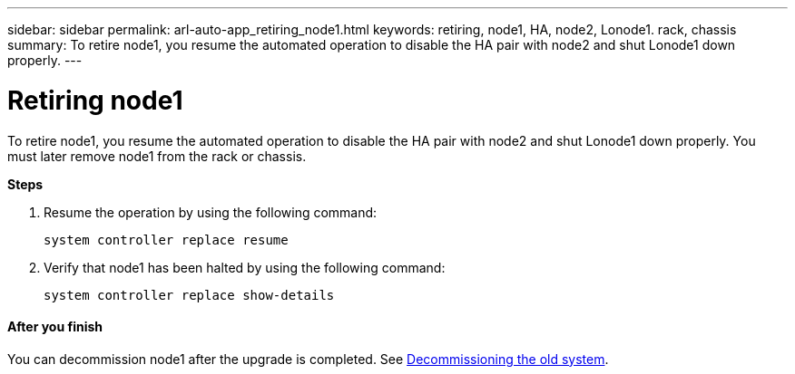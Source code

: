 ---
sidebar: sidebar
permalink: arl-auto-app_retiring_node1.html
keywords: retiring, node1, HA, node2, Lonode1. rack, chassis
summary: To retire node1, you resume the automated operation to disable the HA pair with node2 and shut Lonode1 down properly.
---

= Retiring node1
:hardbreaks:
:nofooter:
:icons: font
:linkattrs:
:imagesdir: ./media/

//
// This file was created with NDAC Version 2.0 (August 17, 2020)
//
// 2020-12-02 14:33:54.079045
//

[.lead]
To retire node1, you resume the automated operation to disable the HA pair with node2 and shut Lonode1 down properly. You must later remove node1 from the rack or chassis.

*Steps*

. Resume the operation by using the following command:
+
`system controller replace resume`

. Verify that node1 has been halted by using the following command:
+
`system controller replace show-details`

==== After you finish

You can decommission node1 after the upgrade is completed. See link:arl-auto-app_decommissioning_the_old_system.html[Decommissioning the old system].
